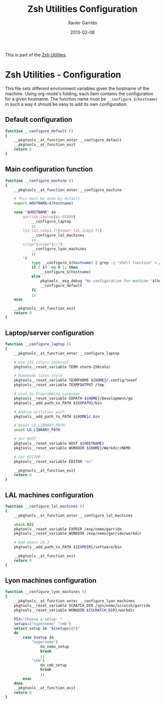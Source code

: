 #+TITLE:  Zsh Utilities Configuration
#+AUTHOR: Xavier Garrido
#+DATE:   2013-02-08
#+OPTIONS: toc:nil num:nil ^:nil

This is part of the [[file:zsh-utilities.org][Zsh Utilities]].

* Zsh Utilities - Configuration
This file sets different environment variables given the hostname of the
machine. Using org-mode's folding, each item contains the configuration for a
given hostname. The function name must be =__configure_$(hostname)= in such a
way it should be easy to add its own configuration.

** Default configuration
#+BEGIN_SRC sh
  function __configure_default ()
  {
      __pkgtools__at_function_enter __configure_default
      __pkgtools__at_function_exit
      return 0
  }
#+END_SRC

** Main configuration function
#+BEGIN_SRC sh
  function __configure_machine ()
  {
      __pkgtools__at_function_enter __configure_machine

      # This must be done by default
      export HOSTNAME=$(hostname)

      case "$HOSTNAME" in
          garrido-laptop|pc-91089)
              __configure_laptop
              ;;
          lx3.lal.in2p3.fr|nemo*.lal.in2p3.fr)
              __configure_lal_machines
              ;;
          ccige*|ccage*|cc*)
              __configure_lyon_machines
              ;;
          *)
              type __configure_$(hostname) | grep -q "shell function" > /dev/null 2>&1
              if [ $? -eq 0 ]; then
                  __configure_$(hostname)
              else
                  pkgtools__msg_debug "No configuration for machine '$(hostname)' has been found ! Use default one"
                  __configure_default
              fi
              ;;
      esac

      __pkgtools__at_function_exit
      return 0
  }
#+END_SRC
** Laptop/server configuration
#+BEGIN_SRC sh
  function __configure_laptop ()
  {
      __pkgtools__at_function_enter __configure_laptop

      # Use 256 colors terminal
      pkgtools__reset_variable TERM xterm-256color

      # Homemade latex style
      pkgtools__reset_variable TEXMFHOME ${HOME}/.config/texmf
      pkgtools__reset_variable TEXMFOUTPUT /tmp

      # Load Go Programming Language
      pkgtools__reset_variable GOPATH ${HOME}/Development/go
      pkgtools__add_path_to_PATH ${GOPATH}/bin

      # Adding utilities path
      pkgtools__add_path_to_PATH ${HOME}/.bin

      # Reset LD_LIBRARY_PATH
      unset LD_LIBRARY_PATH

      # Set HOST
      pkgtools__reset_variable HOST ${HOSTNAME}
      pkgtools__reset_variable WORKDIR ${HOME}/Workdir/NEMO

      # Set EDITOR
      pkgtools__reset_variable EDITOR "ec"

      __pkgtools__at_function_exit
      return 0
  }
#+END_SRC

** LAL machines configuration
#+BEGIN_SRC sh
  function __configure_lal_machines ()
  {
      __pkgtools__at_function_enter __configure_lal_machines

      umask 022
      pkgtools__reset_variable EXPDIR /exp/nemo/garrido
      pkgtools__reset_variable WORKDIR /exp/nemo/garrido/workdir

      # Add emacs 24.3
      pkgtools__add_path_to_PATH ${EXPDIR}/software/bin

      __pkgtools__at_function_exit
      return 0
  }
#+END_SRC
** Lyon machines configuration
#+BEGIN_SRC sh
  function __configure_lyon_machines ()
  {
      __pkgtools__at_function_enter __configure_lyon_machines
      pkgtools__reset_variable SCRATCH_DIR /sps/nemo/scratch/garrido
      pkgtools__reset_variable WORKDIR ${SCRATCH_DIR}/workdir

      PS3="Choose a setup: "
      setups=("supernemo" "cmb")
      select setup in "${setups[@]}"
      do
          case $setup in
              "supernemo")
                  do_nemo_setup
                  break
                  ;;
              "cmb")
                  do_cmb_setup
                  break
                  ;;
          esac
      done
      __pkgtools__at_function_exit
      return 0
  }
#+END_SRC
